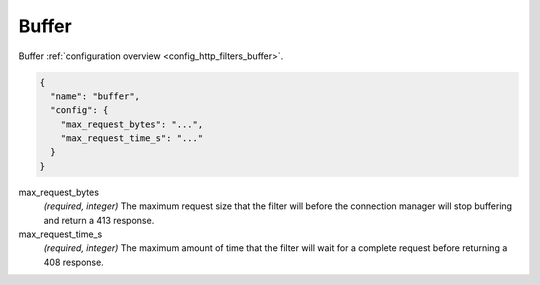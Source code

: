 .. _config_http_filters_buffer_v1:

Buffer
======

Buffer :ref:`configuration overview <config_http_filters_buffer>`.

.. code-block:: json

  {
    "name": "buffer",
    "config": {
      "max_request_bytes": "...",
      "max_request_time_s": "..."
    }
  }

max_request_bytes
  *(required, integer)* The maximum request size that the filter will before the connection manager
  will stop buffering and return a 413 response.

max_request_time_s
  *(required, integer)* The maximum amount of time that the filter will wait for a complete request
  before returning a 408 response.

